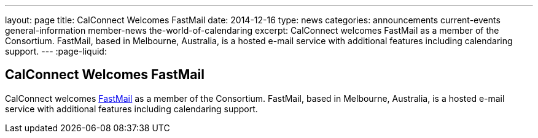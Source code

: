 ---
layout: page
title: CalConnect Welcomes FastMail
date: 2014-12-16
type: news
categories: announcements current-events general-information member-news the-world-of-calendaring
excerpt: CalConnect welcomes FastMail as a member of the Consortium. FastMail, based in Melbourne, Australia, is a hosted e-mail service with additional features including calendaring support.
---
:page-liquid:

== CalConnect Welcomes FastMail

CalConnect welcomes https://www.fastmail.com[FastMail] as a member of the Consortium. FastMail, based in Melbourne, Australia, is a hosted e-mail service with additional features including calendaring support.


